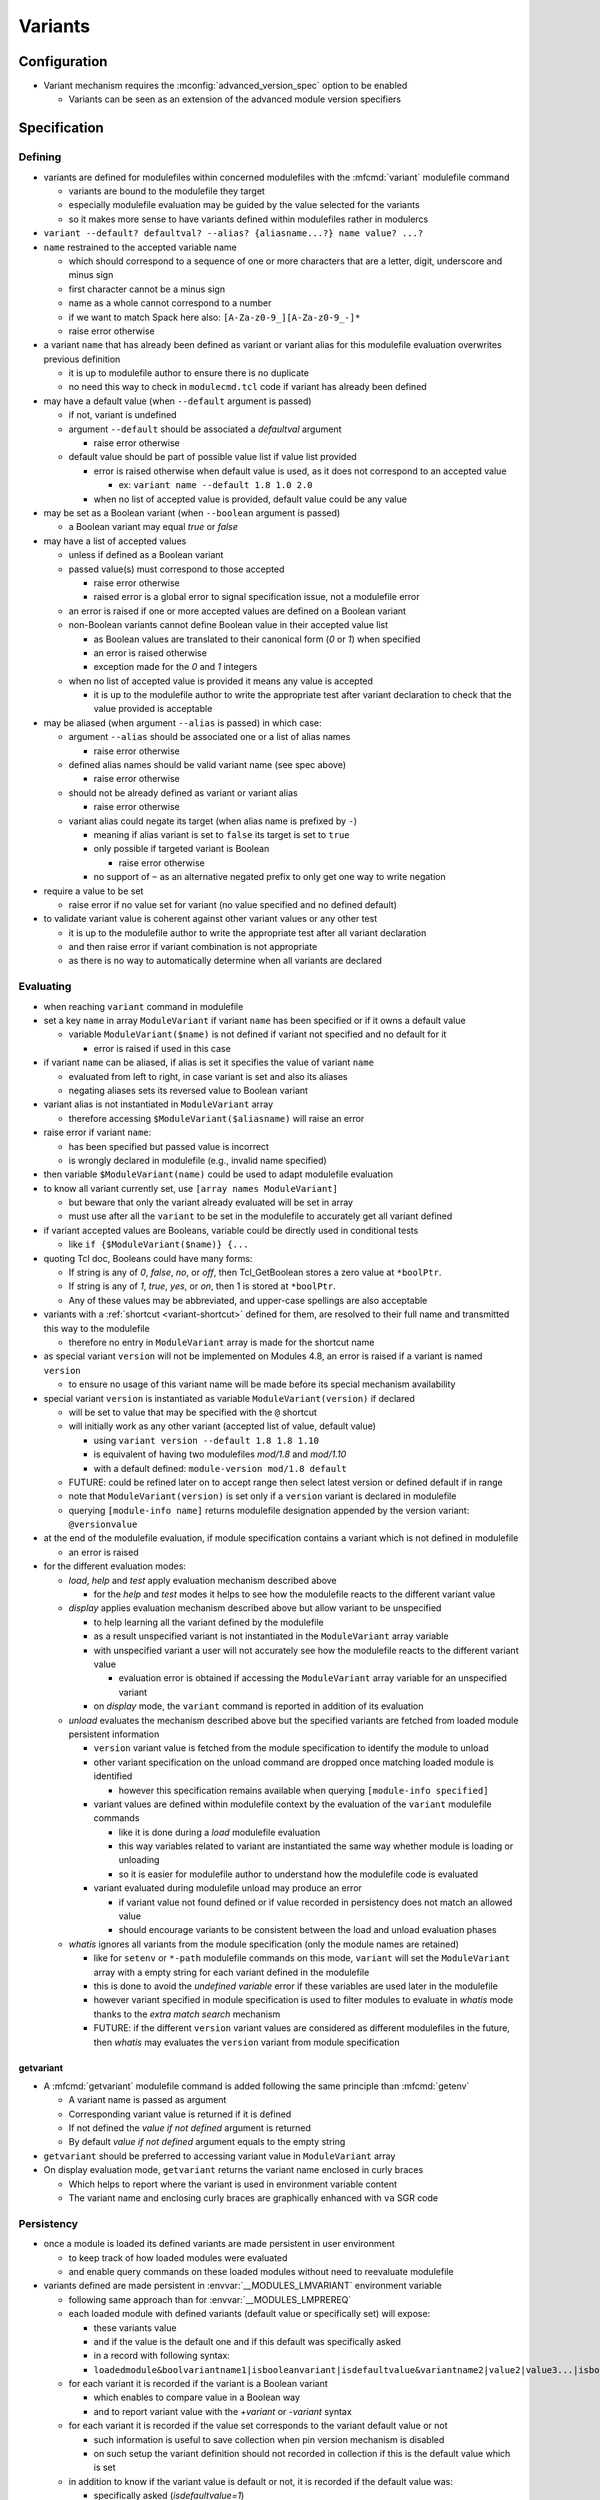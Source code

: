 .. _variants:

Variants
========

Configuration
-------------

- Variant mechanism requires the :mconfig:`advanced_version_spec` option to be enabled

  - Variants can be seen as an extension of the advanced module version specifiers


Specification
-------------

Defining
^^^^^^^^

- variants are defined for modulefiles within concerned modulefiles with the :mfcmd:`variant` modulefile command

  - variants are bound to the modulefile they target
  - especially modulefile evaluation may be guided by the value selected for the variants
  - so it makes more sense to have variants defined within modulefiles rather in modulercs

- ``variant --default? defaultval? --alias? {aliasname...?} name value? ...?``

- ``name`` restrained to the accepted variable name

  - which should correspond to a sequence of one or more characters that are a letter, digit, underscore and minus sign
  - first character cannot be a minus sign
  - name as a whole cannot correspond to a number
  - if we want to match Spack here also: ``[A-Za-z0-9_][A-Za-z0-9_-]*``
  - raise error otherwise

- a variant ``name`` that has already been defined as variant or variant alias for this modulefile evaluation overwrites previous definition

  - it is up to modulefile author to ensure there is no duplicate
  - no need this way to check in ``modulecmd.tcl`` code if variant has already been defined

- may have a default value (when ``--default`` argument is passed)

  - if not, variant is undefined
  - argument ``--default`` should be associated a *defaultval* argument

    - raise error otherwise

  - default value should be part of possible value list if value list provided

    - error is raised otherwise when default value is used, as it does not correspond to an accepted value

      - ex: ``variant name --default 1.8 1.0 2.0``

    - when no list of accepted value is provided, default value could be any value

- may be set as a Boolean variant (when ``--boolean`` argument is passed)

  - a Boolean variant may equal *true* or *false*

- may have a list of accepted values

  - unless if defined as a Boolean variant

  - passed value(s) must correspond to those accepted

    - raise error otherwise
    - raised error is a global error to signal specification issue, not a modulefile error

  - an error is raised if one or more accepted values are defined on a Boolean variant

  - non-Boolean variants cannot define Boolean value in their accepted value list

    - as Boolean values are translated to their canonical form (*0* or *1*) when specified
    - an error is raised otherwise
    - exception made for the *0* and *1* integers

  - when no list of accepted value is provided it means any value is accepted

    - it is up to the modulefile author to write the appropriate test after variant declaration to check that the value provided is acceptable

- may be aliased (when argument ``--alias`` is passed) in which case:

  - argument ``--alias`` should be associated one or a list of alias names

    - raise error otherwise

  - defined alias names should be valid variant name (see spec above)

    - raise error otherwise

  - should not be already defined as variant or variant alias

    - raise error otherwise

  - variant alias could negate its target (when alias name is prefixed by ``-``)

    - meaning if alias variant is set to ``false`` its target is set to ``true``
    - only possible if targeted variant is Boolean

      - raise error otherwise

    - no support of ``~`` as an alternative negated prefix to only get one way to write negation

- require a value to be set

  - raise error if no value set for variant (no value specified and no defined default)

- to validate variant value is coherent against other variant values or any other test

  - it is up to the modulefile author to write the appropriate test after all variant declaration
  - and then raise error if variant combination is not appropriate
  - as there is no way to automatically determine when all variants are declared


Evaluating
^^^^^^^^^^

- when reaching ``variant`` command in modulefile

- set a key ``name`` in array ``ModuleVariant`` if variant ``name`` has been specified or if it owns a default value

  - variable ``ModuleVariant($name)`` is not defined if variant not specified and no default for it

    - error is raised if used in this case

- if variant ``name`` can be aliased, if alias is set it specifies the value of variant ``name``

  - evaluated from left to right, in case variant is set and also its aliases
  - negating aliases sets its reversed value to Boolean variant

- variant alias is not instantiated in ``ModuleVariant`` array

  - therefore accessing ``$ModuleVariant($aliasname)`` will raise an error

- raise error if variant ``name``:

  - has been specified but passed value is incorrect
  - is wrongly declared in modulefile (e.g., invalid name specified)

- then variable ``$ModuleVariant(name)`` could be used to adapt modulefile evaluation

- to know all variant currently set, use ``[array names ModuleVariant]``

  - but beware that only the variant already evaluated will be set in array
  - must use after all the ``variant`` to be set in the modulefile to accurately get all variant defined

- if variant accepted values are Booleans, variable could be directly used in conditional tests

  - like ``if {$ModuleVariant($name)} {...``

- quoting Tcl doc, Booleans could have many forms:

  - If string is any of *0*, *false*, *no*, or *off*, then Tcl_GetBoolean stores a zero value at ``*boolPtr``.
  - If string is any of *1*, *true*, *yes*, or *on*, then 1 is stored at ``*boolPtr``.
  - Any of these values may be abbreviated, and upper-case spellings are also acceptable

- variants with a :ref:`shortcut <variant-shortcut>` defined for them, are resolved to their full name and transmitted this way to the modulefile

  - therefore no entry in ``ModuleVariant`` array is made for the shortcut name

- as special variant ``version`` will not be implemented on Modules 4.8, an error is raised if a variant is named ``version``

  - to ensure no usage of this variant name will be made before its special mechanism availability

- special variant ``version`` is instantiated as variable ``ModuleVariant(version)`` if declared

  - will be set to value that may be specified with the ``@`` shortcut
  - will initially work as any other variant (accepted list of value, default value)

    - using ``variant version --default 1.8 1.8 1.10``
    - is equivalent of having two modulefiles *mod/1.8* and *mod/1.10*
    - with a default defined: ``module-version mod/1.8 default``

  - FUTURE: could be refined later on to accept range then select latest version or defined default if in range
  - note that ``ModuleVariant(version)`` is set only if a ``version`` variant is declared in modulefile
  - querying ``[module-info name]`` returns modulefile designation appended by the version variant: ``@versionvalue``

- at the end of the modulefile evaluation, if module specification contains a variant which is not defined in modulefile

  - an error is raised

- for the different evaluation modes:

  - *load*, *help* and *test* apply evaluation mechanism described above

    - for the *help* and *test* modes it helps to see how the modulefile reacts to the different variant value

  - *display* applies evaluation mechanism described above but allow variant to be unspecified

    - to help learning all the variant defined by the modulefile
    - as a result unspecified variant is not instantiated in the ``ModuleVariant`` array variable
    - with unspecified variant a user will not accurately see how the modulefile reacts to the different variant value

      - evaluation error is obtained if accessing the ``ModuleVariant`` array variable for an unspecified variant

    - on *display* mode, the ``variant`` command is reported in addition of its evaluation

  - *unload* evaluates the mechanism described above but the specified variants are fetched from loaded module persistent information

    - ``version`` variant value is fetched from the module specification to identify the module to unload
    - other variant specification on the unload command are dropped once matching loaded module is identified

      - however this specification remains available when querying ``[module-info specified]``

    - variant values are defined within modulefile context by the evaluation of the ``variant`` modulefile commands

      - like it is done during a *load* modulefile evaluation
      - this way variables related to variant are instantiated the same way whether module is loading or unloading
      - so it is easier for modulefile author to understand how the modulefile code is evaluated

    - variant evaluated during modulefile unload may produce an error

      - if variant value not found defined or if value recorded in persistency does not match an allowed value
      - should encourage variants to be consistent between the load and unload evaluation phases

  - *whatis* ignores all variants from the module specification (only the module names are retained)

    - like for ``setenv`` or ``*-path`` modulefile commands on this mode, ``variant`` will set the ``ModuleVariant`` array with a empty string for each variant defined in the modulefile
    - this is done to avoid the *undefined variable* error if these variables are used later in the modulefile
    - however variant specified in module specification is used to filter modules to evaluate in *whatis* mode thanks to the *extra match search* mechanism
    - FUTURE: if the different ``version`` variant values are considered as different modulefiles in the future, then *whatis* may evaluates the ``version`` variant from module specification

getvariant
""""""""""

- A :mfcmd:`getvariant` modulefile command is added following the same principle than :mfcmd:`getenv`

  - A variant name is passed as argument
  - Corresponding variant value is returned if it is defined
  - If not defined the *value if not defined* argument is returned
  - By default *value if not defined* argument equals to the empty string

- ``getvariant`` should be preferred to accessing variant value in ``ModuleVariant`` array

- On display evaluation mode, ``getvariant`` returns the variant name enclosed in curly braces

  - Which helps to report where the variant is used in environment variable content
  - The variant name and enclosing curly braces are graphically enhanced with ``va`` SGR code


Persistency
^^^^^^^^^^^

- once a module is loaded its defined variants are made persistent in user environment

  - to keep track of how loaded modules were evaluated
  - and enable query commands on these loaded modules without need to reevaluate modulefile

- variants defined are made persistent in :envvar:`__MODULES_LMVARIANT` environment variable

  - following same approach than for :envvar:`__MODULES_LMPREREQ`
  - each loaded module with defined variants (default value or specifically set) will expose:

    - these variants value
    - and if the value is the default one and if this default was specifically asked
    - in a record with following syntax:
    - ``loadedmodule&boolvariantname1|isbooleanvariant|isdefaultvalue&variantname2|value2|value3...|isbooleanvariant|isdefaultvalue``

  - for each variant it is recorded if the variant is a Boolean variant

    - which enables to compare value in a Boolean way
    - and to report variant value with the *+variant* or *-variant* syntax

  - for each variant it is recorded if the value set corresponds to the variant default value or not

    - such information is useful to save collection when pin version mechanism is disabled
    - on such setup the variant definition should not recorded in collection if this is the default value which is set

  - in addition to know if the variant value is default or not, it is recorded if the default value was:

    - specifically asked (*isdefaultvalue=1*)
    - or automatically set (*isdefaultvalue=2*)
    - this information will be useful in the FUTURE to determine if a variant may be automatically swapped by another

  - each *loadedmodule* record are joined in ``__MODULES_LMVARIANT`` separated by ``:`` character

- variant alias are also made persistent in :envvar:`__MODULES_LMVARIANTALTNAME` environment variable

  - each loaded module with defined variants (default value or specifically set) which could be aliased will expose their aliases in a record with following syntax

    - ``loadedmodule&variantname1|aliasname1|-aliasname2&variant2|aliasname3...``

  - each loadedmodule record are joined in ``__MODULES_LMVARIANTALTNAME`` separated by ``:`` character

- when persistency information is corrupted

  - a missing or non Boolean ``isdefaultvalue`` information means variant value is not the default
  - a missing or non Boolean ``isbooleanvariant`` information means variant is not a Boolean variant
  - a non-Boolean value set on a Boolean variant means variant equals *0*

- Boolean variants are stored in the form ``+name`` or ``-name``

  - which enables to determine this variant is of Boolean type
  - and check against query using different Boolean representations

    - like ``serial=0``, ``serial=on``, ``serial=false``, etc.

- when the special variant ``version`` is defined for a loaded module

  - the value of this variant is part of loaded module identification
  - ``@versionvalue`` is appended to the module name, for instance ``mod@1.2``
  - such identification is then recorded in persistency variables to designate loaded module (like ``LOADEDMODULES``, ``__MODULES_LMPREREQ``, ``__MODULES_LMVARIANT``, etc)
  - this way in case a modulefile allows the load of two of its versions in the user environment, it is possible to distinguish these two loaded versions (to unload one of them for instance)
  - with this identification, it is possible to distinguish a traditional module (identified by ``mod/version``) from a module using ``version`` variant (identified by ``mod@version``)
  - note that if a modulefile ``mod/1.2`` defines a ``version`` variant, it will be identified as ``mod/1.2@versionvalue``

    - so the ``version`` variant should not be defined if each version of the module has its own modulefile
    - ``version`` variant is useful if a single modulefile is used to instantiate every version of the module

  - FUTURE: when it will be possible to override the shortcut for ``version`` variant it will be important to identify version value in loaded module identification string
    with a designation that is not dependent of the selected shortcut

- loaded module identification stops at the module name and ``version`` variant (if defined)

  - other variants are not considered as part of the identification
  - as it is not foreseen useful to have the same module loaded multiple times with different variant values, unless for ``version`` variant


Specifying
^^^^^^^^^^

- following Spack spec

  - see https://github.com/spack/spack/blob/develop/lib/spack/spack/spec.py
  - or https://spack.readthedocs.io/en/latest/basic_usage.html#variants
  - this specs covers all needs to specify variant on Modules
  - Spack users are already familiar with it,
  - it copes very well with command-line typing, avoiding most problematic characters

    - that are interpreted by shells (like < or >)

  - specification for one module could

    - be almost condensed into one word *hdf5@1.8+debug*
    - or be expanded into multiple *hdf5 @1.8 +debug*

- same grammar used whatever the context

  - command-line or as argument to modulefile command (like command)

- variants are specified whether

  - as specific words (separated by " ")
  - or as suffix to module name

- change command specifications which were previously accepting list of modules

  - like *module1 module2 module3*
  - now these modules could express variants appended to their name

    - like *module1@1.8+debug module2~shared module3*

  - or these variants could be defined as words next to module name

    - like *module1@1.8 +debug module2 shared=false module3*

  - as a consequence it denies:

    - use of *+*, *~* and *=* in module names
    - and use of *-* as first character of module names

  - also a command-line argument starting with the *-* character is not anymore considered as an invalid option

    - it is considered as an element of the module specification (potential negated boolean variant)
    - unless if set prior the sub-command designation
    - or set on sub-commands that do not accept module specification as argument

  - such change requires an option to be enabled to avoid breaking compat

    - this is why to enable variant, the ``advanced_version_spec`` option has to be enabled

- a valued-variant is specified by *name=value*

  - this kind of variant cannot be directly appended to module name
  - thus it must be specified as a separate word

- a Boolean variant can be specified with its bare name prefixed by *+*, *-* or *~*

  - when directly appended to module name string (no space) only *+* and *~* are recognized

    - *-* in this case is retained as part of previous name/value

  - the negation prefix *-* is not supported on the :command:`ml` command

    - as this *-* prefix means to unload a module on this command

  - negation prefix plus Boolean variant name should not equal a command-line option short form

    - command-line option takes precedence
    - for instance the ``-t`` will always be treated as ``--terse`` and not the negation of a ``t`` variant

  - beware that the negation prefix *~* when used as a separate word may trigger the tilde resolution of the currently running shell

    - if a username matches a Boolean variant name, using the ``~name`` form on the shell command-line will leads to the resolution of the HOME directory path of user ``name``

  - module name could end with one or more *+* characters

    - it could be distinguished from a Boolean variant specification as no character should follow these trailing *+*

  - Boolean variant could also be specified using the *name=value* form

    - in which case, it should be written as a separate word
    - value could be any syntax recognized as a true or false string

      - false: *0*, *false*, *no*, or *off*
      - true: *1*, *true*, *yes*, or *on*
      - Any of these values may be abbreviated, and upper-case spellings are also acceptable.

  - when specified Boolean value is translated to its canonical form (*0* or *1*)

- variant may be specified with a shortcut if any set (see :ref:`variant-shortcut`)

  - a shortcut is appended to the module designation word or specified as separate word, combined or not with other variant

    - for instance for the ``@`` shortcut: *module@versspec+boolvar*, *module+boolvar@versspec*, *module +boolvar@versspec*

  - even if a shortcut is set, the variant could also be expressed as valued variant name

- in case variant is specified multiple times

  - on selection context, lastly mentioned (read from left to right) value is retained (it overwrites previous values)

    - a *merge all passed values in list* is not the methodology retained here

      - same handling way whatever the variant properties

  - like *name=value1 name=value2*

    - or *name=value name=value*
    - or *name=value1,value2 name=value3*
    - or *name=value1 name=value2,value3*
    - or *@vers1 version=vers2*
    - or for boolean *+name~name*
    - or *~name -name*
    - or *~name name=value1 name=value2,value3*
    - or in case of variant aliases *+name~aliastoname*

  - at the specification time variant aliases are not known

    - so the full module specification has to be transmitted toward the modulefile to determine what is the value at the most right position
    - for instance *name=value1 aliasname=value2* with *aliasname* being an alias of *name*
    - specification can just be cleared from the obvious duplicates (same variant name defined multiple times on the line)

  - on search context, all specifications form an *AND* operation

    - *name=value1 name=value2* means find modules defining *value1* and *value2* as available values for *name* variant

- on search context, several values may be set on one variant criterion

  - like *name=value1,value2*
  - which means find modules defining either *value1* or *value2* as available value for *name* variant
  - an error is obtained if performed on selection context

- on search context, variant criterion may be prefixed by ``not:`` string

  - like *not:name=value1,value2*
  - which means find modules not defining variant *name* or not providing *value1* and *value2* as available value
  - an error is obtained if performed on selection context

- when special characters like *?* or \* are used in variant name or value

  - they are treated literally, no wildcard meaning is applied
  - like currently done when specifying module version on command-line

    - which leads to errors as no corresponding module is found::

        $ module load loc_dv6/*
        ERROR: Unable to locate a modulefile for 'loc_dv6/*'

- when a variant is specified but it does not correspond to a variant defined in the evaluated modulefile

  - an error is raised at the end of modulefile evaluation
  - need to wait for the end of modulefile evaluation to be sure the variant is defined nowhere in modulefile code

- special variant ``version`` has to be specified with ``@`` shortcut or by its full variant name (``version=value``)

  - traditional separator character ``/`` cannot be used to specify variant version
  - if used, a modulefile named ``mod/version`` will be searched and a *module not found* error will be raised

- specification may be passed to commands to verify a given module and variant combination is loaded

  - which should be performed without evaluating modulefiles
  - like for ``is-loaded`` sub-command:

    - ``module is-loaded hdf5+parallel``
    - or ``hdf5@1.8 parallel=true``
    - or ``hdf5 -serial``
    - or ``hdf5 serial=0``

  - checks rely on the content of the ``__MODULES_LMVARIANT`` and ``__MODULES_LMVARIANTALTNAME`` variables

    - which store variants set for loaded modules and eventual variant aliases of variant set

  - with this information it is possible to compare query against what is loaded

    - a variant specified on query which is not part of the variables means a different module/variant combination

      - even if variant from query is not valid for module, which cannot be known

  - verification mechanism of a sub-command like ``is-loaded`` should be preserved

    - which means a query not mentioning a specific value for a variant should match a loaded module which specify a variant value that differs from this variant default

  - the module identification part in specification may be resolved from a symbolic version or a module alias to an actual modulefile

- the ``@loaded`` specification is translated into the name, version and variant list of corresponding loaded module

  - for instance ``mod/3.0 foo=val1`` is loaded so ``mod@loaded`` is translated into ``mod/3.0 foo=val1``
  - in case the ``@loaded`` specification is followed by variant specified, those variant specifications are ignored
  - following the above example, ``mod@loaded foo=val2`` is translated into ``mod/3.0 foo=val1``

- variant can also be specified to designate module on :mfcmd:`module-tag`, :mfcmd:`module-hide` or :mfcmd:`module-forbid` commands

  - tags may only apply when a given variant of a module is loaded
  - it may be useful to decommission a given variant of a module prior others
  - or to forbid the use of a given variant to some users

- variants specified on search context are taken into account to filter results

  - due to the :ref:`extra-match-search` mechanism
  - it concerns the ``avail``, ``whatis`` and ``paths`` sub-commands
  - only available modules matching the variant specification will be retained
  - for instance ``avail mod foo=var`` returns all versions of *mod* module where a variant *foo* is defined with *var* as a possible value
  - exception is made for ``is-avail`` and ``path`` search sub-command

    - as they are more module selection commands rather an available module search commands
    - it does not take info account variants defined within module specification

  - these search commands (except ``is-avail`` and ``path``) allow module specification without module name and version

    - only variant name and value specified (e.g., ``module avail foo=var``)
    - only modules declaring such variant with such version will be retained in result

- variants specified on loaded module list context are taken into account to filter results

  - concerns ``list`` sub-command
  - not related to *extra match search* as comparison is made against loaded modules not content of available modules
  - only loaded modules matching the variant specification will be retained
  - module specification without module name and version is allowed on this context

    - only variant name and value specified (e.g., ``module list foo=var``)
    - only loaded modules declaring such variant set with this version will be retained in result

- variant cannot be specified over the :mfcmd:`module-alias`, :mfcmd:`module-version`, :mfcmd:`module-virtual` commands

- variant passed as argument to :mfcmd:`module-info` ``alias``, ``version`` or ``symbols`` will not match anything

- ``module-info loaded`` only accepts modulefile as argument, not variant specification

  - it also only return loaded module name and version, without the variant set


Variant in requirement specification
""""""""""""""""""""""""""""""""""""

- :mfcmd:`prereq`/:mfcmd:`conflict` specification

  - could consolidate different variation set for same module on the same prereq/conflict list

    - to indicate a preferred order (if available)
    - like ``prereq netcdf -debug netcdf +debug``
    - or ``prereq netcdf var=val1 netcdf var=val2 netcdf``

  - in last example, could not currently consolidate definition into ``prereq netcdf var=val1,val2,default``

    - in case of requirement alternatives, all possibilities should be written as independent

      - like ``prereq module@vers variant=val1 module@vers variant=val2``

    - to clearly indicate a priority order to apply when for instance attempting to load these requirements
    - FUTURE: a value selection mechanism, like when selecting a module version among others, would help here

- prereq/conflict persistency

  - :envvar:`__MODULES_LMPREREQ` and :envvar:`__MODULES_LMCONFLICT` content should reflect specified variant constraint

  - it could be expressed in these variables as it is specified over the prereq/conflict modulefile commands

    - for instance ``__MODULES_LMPREREQ=hdf5/1.10&mpi@1.8 +shared variant=name&netcdf``
    - use of characters `` ``, ``+``, ``~``, ``,`` is not an issue

      - as delimiters characters in these environment variables are ``:``, ``&`` and ``|``


.. _variant-shortcut:

Variant shortcut
""""""""""""""""

- shortcuts can be set to abbreviate variant names and simplify their specification

  - a shortcut abbreviates ``name=`` into a unique character
  - when using shortcut, variant value is specified as ``<shortcut>value``
  - for instance, if the ``%`` is set as the shortcut for a ``toolchain`` variant, value ``foss21a`` is specified as ``%foss21a``

- shortcut can be set through the :mconfig:`variant_shortcut` configuration option

  - this option holds a colon separated list of shortcut definitions
  - each definition have the following form: ``variantname=shortcut_character``
  - for instance: ``toolchain=%:foo=^``

- shortcut must be:

  - a single character
  - excluding characters already used for other concerns or in module names (*-*, *+*, *~*, */*, *@*, *=*, *[a-zA-Z0-9]*)
  - when set through ``config`` sub-command or ``--with-variant-shortcut`` installation option: an error is raised when a shortcut is badly specified
  - if a badly specified shortcut ends up in modulecmd configuration, it is purely ignored

- shortcut does not apply to Boolean variants

  - as shortcuts are intended to be a prefix, they do not add benefit compared to *-*, *+* or *~* Boolean prefixes
  - however a shortcut could be defined on a boolean variant (e.g., ``%true`` or ``%0``)

- by default, when ``advanced_version_spec`` is enabled, the ``@`` character is set as a shortcut for the ``version`` variant

  - this shortcut is not referred in ``MODULES_VARIANT_SHORTCUT`` thus it cannot be unset
  - FUTURE: superseding of this ``@`` shortcut in ``MODULES_VARIANT_SHORTCUT`` may be introduced in the future

    - but currently entries in ``MODULES_VARIANT_SHORTCUT`` for ``version`` variant are ignored

- variant shortcuts could be used on the command-line or within modulefiles even if it is not recommended to use them in the latter case

  - as if user updates the ``variant_shortcut`` configuration option, it will broke underlying modulefiles using a de-configured shortcuts

- module designation in collection does not use variant shortcuts

  - when shortcut configuration is changed it should not impact collection definition


Reporting
^^^^^^^^^

- Defined variants are reported on ``list`` sub-command results

  - Reported joined to modulefile name, within curly braces
  - Each variant definition separated by a colon
  - For instance ``module/version{vr=val:+boolvr}``

- Variants are reported by default on ``list`` sub-command

  - as they qualify what exact flavor of the module is loaded
  - so it enables users to really catch what has been loaded exactly
  - They can be removed from output using the :ref:`output configuration<output-configuration>` mechanism

- Variants defined by modulefiles may be reported on ``avail`` sub-command

  - Not by default, if ``variant`` value is added to ``avail_output`` or ``avail_terse_output``
  - Or if ``variantifspec`` value is added to ``avail_output`` or
    ``avail_terse_output`` and a variant is specified in search query
  - It requires an :ref:`extra-match-search`
  - Which in turns requires more processing time as modulefiles are evaluated
  - Having cache file available helps to reduce the I/O load caused by such process

- A specific color key is defined to highlight variants: ``va``

- Variant report depends on variant type

  - valued variant: ``variant=value``
  - boolean variant: ``+variant`` or ``-variant``
  - valued variant with shortcut set: ``<shortcut>value`` (for instance if ``%`` is a defined shortcut: ``%value``)
  - in case a shortcut is defined over a Boolean variant, Boolean report prevails over shortcut

- On ``avail``, all possible values of variant are reported

  - Values are separated from each other with ``,`` character
  - Boolean variant are reported as valued variant with ``on`` and ``off`` values reported
  - Example: ``mod/1.0{variant=val1,val2,boolvariant=on,off:%val1,val2}``
  - A ``*`` value is reported in possible value list for free-value variant

    - To indicate all values are possible
    - Loaded variant value and default variant value are also reported if any

- Variant aliases are not reported

  - to keep output tight

- Special variant ``version`` is reported right after the module name

  - with ``@`` shortcut
  - using variant highlight color if any
  - for instance: ``module@version{othervariant=value}``

- Variants are reported on the *Loading*, *Unloading* and *Switching* informational messages

  - As they qualify what exact flavor of the module is loaded, unloaded or switched
  - They are put along the module name and version designation
  - They are reported using their short form, like for ``list`` sub-command to keep output tight
  - Separated between each other by space character
  - Each variant specification is enclosed between single quotes if it contains a space character
  - The whole variant specification is enclosed between curly braces (``{}``) and separated from module name version by space character

    - Easier this way to distinguish variant specification from module name version on informational messages where multiple module designation are reported

  - These designations have to be recorded

    - prior module evaluation and based on variant specification (passed as argument) in order to be ready for any report prior the end of modulefile evaluation (in case of error for instance)
    - then refined after module evaluation with the variant accurately set in loaded environment

- Variants are also reported along module name and version in the :mconfig:`auto_handling` informational messages


Recording collection
^^^^^^^^^^^^^^^^^^^^

- The variant specification set for loaded modules has to be recorded when saving it in a collection

  - Restoring such environment should apply the variant specified on the module to load
  - Lines like the following one could now be found in collection: ``module load hdf5@1.10 +parallel``
  - Important to distinguish multiple modules specified on a single line from a module specified with variant defined

- In case the :mconfig:`collection_pin_version` configuration option is disabled variant set to their default value should not be recorded in collection

  - Following the same scheme than for module version
  - When saving collection, the *is-default-value* information stored in persistency variable (``__MODULES_LMVARIANT``) helps to know whether the value set to a variant is or not the default one
  - The save mechanism will rely on this information to exclude or not the variant specification in the generated collection output
  - Within this *is-default-value* hint, the *was-this-default-specified-by-user* sub-information is not preserved when saving collection

    - if collection is not pinned, default value is excluded whether it was specifically set by user or not


Comparing module specification including variants
^^^^^^^^^^^^^^^^^^^^^^^^^^^^^^^^^^^^^^^^^^^^^^^^^

- When a module specification has to be compared on a non-loaded or non-loading modules context

  - If this specification contains variants

    - Applies especially to the search commands taking a module specification as argument
    - Specified variants are taken into account through :ref:`extra-match-search` mechanism

      - Once matching name and version are found
      - A *scan* evaluation is made on them
      - Only those declaring specified variants and values are retained in results

    - It applies to ``avail``, ``whatis`` and ``paths`` sub-commands
    - Exception is made for ``is-avail`` and ``path`` sub-commands

      - do not trigger *extra match search* process
      - even if variant specified in module specification argument

  - If this specification does not contain variant

    - There is no variant set on non-loaded or non-loading modules we are comparing to
    - Match is performed over module name and version

- When a module specification has to be compared against loaded or loading modules

  - If this specification contains variants

    - It should be matched against the variants set on loaded or loading modules
    - No variant set for loaded or loading module means no match

  - If this specification does not contain variant

    - Loaded or loading modules match is only made on their name
    - No comparison occurs over the variants set on loaded or loading modules

- To compare variant set on loaded or loading modules

  - A ``ismodlo`` flag is added to the ``modEq`` procedure
  - With this flag it is known if ``modEq`` operates on a:

    - non-loaded or non-loading context (0),
    - loading context (1)
    - loaded context (2)

  - Variants set on loading or loaded modules will be fetched in case ``ismodlo`` is equal to 1 or 2
  - Loaded or loading modules are passed to ``modEq`` by their name/version designation

    - No change here
    - And no change required in all procedures that perform such comparison

  - Alternative names should also be tested like main module name with variants set

    - As the alternative names currently apply to module name and version only
    - Name and version could be compared on their own
    - Then variants could be compared
    - Which means all applying names are compared then if a match is found variants are compared

- Specific comparison occurs when restoring collection

  - When a collection is restored an unspecified variant for a given module to load means this variant has to be set at its default value
  - So when comparing against loaded environment, an unspecified variant in collection only matches if variant set on loaded environment is the default one
  - Collection procedures now rely on the ``modEq`` procedure

    - ``ismodlo`` flag is set to ``3`` to indicate a collection context
    - This collection context leads to also compare simplified module names (in addition to alternative names)
    - And to treat an unspecified variant on tested pattern as a default variant value

- There is no need to compare variants on following procedures

  - ``getLoadedWithClosestName``

    - Find a loaded module whose name and version is the closest to passed specification
    - Variant specified on loaded modules or on specification is ignored here

  - ``modStartNb``

    - Only used to compare module name and versions
    - Used by ``getLoadedWithClosestName`` and ``isModuleHidden``

  - ``modEqStatic``

    - Always used over non-loaded or non-loading context
    - Used by ``findModules`` and ``getModules``

  - ``getEqArrayKey``
  - ``cmdModuleSearch``
  - ``cmdModuleSwitch``
  - ``getModules``

    - Unless if module specification contains a variant definition, which
      triggers an *extra match search* process
    - Used by ``cmdModuleAvail``, ``getPathToModule``, ``isStickinessReloading``,
      ``cmdModulePaths``, ``cmdModuleSearch`` and ``cmdModuleAliases``

  - ``getPathToModule``

    - Which calls to ``getModules``
    - Used by ``cmdModulePath``, ``cmdModuleSearch``, ``cmdModuleSwitch``, ``cmdModuleLoad``,
      ``cmdModuleUnload``, ``cmdModuleTest``, ``cmdModuleHelp``, ``getAllModuleResolvedName``,
      ``is-avail``, ``getSimplifiedLoadedModuleList`` and ``cmdModuleDisplay``

  - ``getAllModuleResolvedName``

- Variant comparison is needed on following procedures

  - ``setModuleDependency``
  - ``getUnmetDependentLoadedModuleList``
  - ``getDirectDependentList``
  - ``cmdModuleLoad``
  - ``cmdModuleList``
  - ``conflict``
  - ``getLoadedMatchingName``
  - ``doesModuleConflict``
  - ``getModuleTag``

    - Useful when a tag is defined only when a specific variant is set

  - ``collectModuleTag``

    - Useful when a tag is defined only when a specific variant is set

  - ``getModuleHidingLevel``

    - Useful when a module with a specific variant value set is defined hidden
    - FUTURE: if variants are reported on ``avail``, hiding a variant specific value
      would have an effect on this sub-command

  - ``isModuleHidden``

    - Useful when a module with a specific variant value set is defined hidden
    - FUTURE: if variants are reported on ``avail``, hiding a variant specific value
      would have an effect on this sub-command


Specific impact
^^^^^^^^^^^^^^^

- When loading a module with variant, if this module is already loaded but with a different variant set an error is raised

- Tags applying specifically on variants do not appear over ``avail`` result

  - Even when variants are processed on ``avail`` mode
  - However if a module is loaded and tags apply to the variant selected, these tags will appear on the module designation within ``avail`` result

- Forbidding a specific variant of a module will not exclude it from search results

  - The module will still be reported on ``avail`` or evaluated on ``whatis``
  - Even if this specific variant is searched
  - As search sub-commands report all possible variants of available modules

- Hiding a specific variant of a module will not hide the module from search results

  - Even if this specific variant is searched
  - As search sub-commands report all possible variants of available modules

- Sticky modules can be swapped by another sticky modules if the stickiness applies to the generic module name

  - It stays true even if module has variants
  - Which means if stickiness designate module version or several versions, sticky module cannot be changed once loaded
  - Variant change cannot either occur
  - FUTURE: this may be revised to allow variant change if needs arise

- Stickiness can be defined over specific variant value, like any other tag

  - In case stickiness applies to the default value of a variant
  - When swapping sticky modules by another still matching the sticky rule
  - The variant with default value has to be explicitly specified for the swap to be allowed

    - As it cannot be guessed prior loading module that the default value of the variant will match the sticky rule
    - It applies to both sticky module swap context: ``restore`` and ``switch``

- On ``module-info tags``, currently defined tags need to get fetched when called

  - As variant specified prior ``module-info tags`` call may change the list of tags that apply
  - Especially when a variant inherits its default value as it is not specified when loading module

- ``module-info specified`` returns module name version and variants specified to designate the currently evaluating module

- ``module-info name`` only returns module name and version, variants are not part of the result

  - Variants can be fetched in the ``ModuleVariant`` array within evaluation context


Corner cases
------------

- When loading a variant which is an optional requirement for an already loaded module

  - If this optional requirement is loaded without specifying its variant value to get the default variant value
  - Currently it is not seen as an optional requirement at the load time
  - Thus dependent module is not reloaded
  - FUTURE: the *deps* evaluation mode that will be triggered prior module load may fix this current limitation

.. vim:set tabstop=2 shiftwidth=2 expandtab autoindent:
